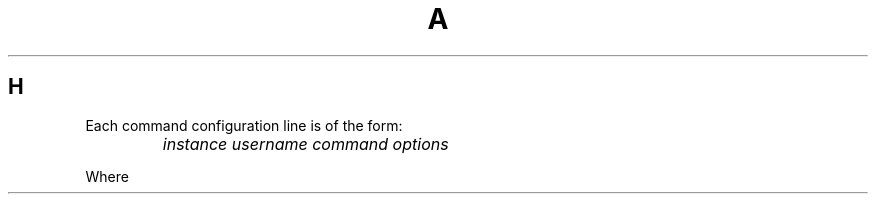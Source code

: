 .TH A 1
.SH H
.PP
Each command configuration line is of the form:
.TP
\&
\f2instance\f1 \f2username\f1 \f2command\f1 \f2options\f1
.PP
Where
